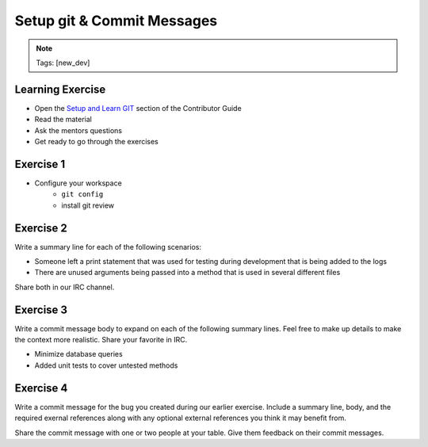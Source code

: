 ===========================
Setup git & Commit Messages
===========================

.. image:: ./_assets/os_background.png
   :class: fill
   :width: 100%

.. note::
   Tags: [new_dev]

Learning Exercise
=================

* Open the `Setup and Learn GIT
  <https://docs.openstack.org/contributors/common/git.html>`_ section
  of the Contributor Guide
* Read the material
* Ask the mentors questions
* Get ready to go through the exercises

Exercise 1
==========

- Configure your workspace
    - ``git config``
    - install git review

Exercise 2
==========

Write a summary line for each of the following scenarios:

- Someone left a print statement that was used for testing during
  development that is being added to the logs
- There are unused arguments being passed into a method that is
  used in several different files

Share both in our IRC channel.

Exercise 3
==========

Write a commit message body to expand on each of the following summary
lines. Feel free to make up details to make the context more realistic.
Share your favorite in IRC.

- Minimize database queries
- Added unit tests to cover untested methods


Exercise 4
==========

Write a commit message for the bug you created during our earlier
exercise. Include a summary line, body, and the required exernal references
along with any optional external references you think it may benefit from.


Share the commit message with one or two people at your table. Give them
feedback on their commit messages.
